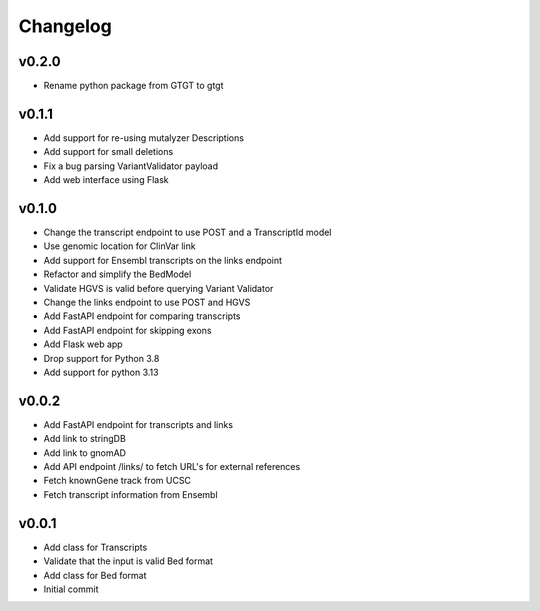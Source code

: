 Changelog
=========

.. Newest changes should be on top.

.. This document is user facing. Please word the changes in such a way
.. that users understand how the changes affect the new version.

v0.2.0
------
+ Rename python package from GTGT to gtgt

v0.1.1
----------
+ Add support for re-using mutalyzer Descriptions
+ Add support for small deletions
+ Fix a bug parsing VariantValidator payload
+ Add web interface using Flask

v0.1.0
----------
+ Change the transcript endpoint to use POST and a TranscriptId model
+ Use genomic location for ClinVar link
+ Add support for Ensembl transcripts on the links endpoint
+ Refactor and simplify the BedModel
+ Validate HGVS is valid before querying Variant Validator
+ Change the links endpoint to use POST and HGVS
+ Add FastAPI endpoint for comparing transcripts
+ Add FastAPI endpoint for skipping exons
+ Add Flask web app
+ Drop support for Python 3.8
+ Add support for python 3.13

v0.0.2
------
+ Add FastAPI endpoint for transcripts and links
+ Add link to stringDB
+ Add link to gnomAD
+ Add API endpoint /links/ to fetch URL's for external references
+ Fetch knownGene track from UCSC
+ Fetch transcript information from Ensembl

v0.0.1
------
+ Add class for Transcripts
+ Validate that the input is valid Bed format
+ Add class for Bed format
+ Initial commit
